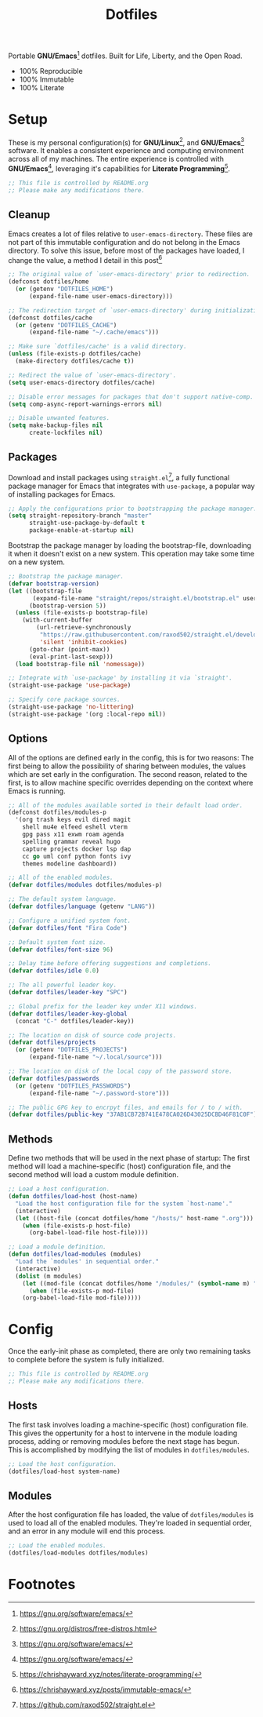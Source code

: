 #+TITLE: Dotfiles
#+AUTHOR: Christopher James Hayward
#+EMAIL: chris@chrishayward.xyz

#+PROPERTY: header-args :results silent :eval no-export

#+OPTIONS: num:nil toc:nil todo:nil tasks:nil tags:nil
#+OPTIONS: skip:nil author:nil email:nil creator:nil timestamp:nil

#+ATTR_ORG:   :width 420px
#+ATTR_HTML:  :width 420px
#+ATTR_LATEX: :width 420px
[[./docs/images/desktop-example.png]]

Portable *GNU/Emacs*[fn:1] dotfiles. Built for Life, Liberty, and the Open Road.

+ 100% Reproducible
+ 100% Immutable
+ 100% Literate

* Setup
:PROPERTIES:
:header-args: :tangle early-init.el
:END:

These is my personal configuration(s) for *GNU/Linux*[fn:2], and *GNU/Emacs*[fn:1] software. It enables a consistent experience and computing environment across all of my machines. The entire experience is controlled with *GNU/Emacs*[fn:1], leveraging it's capabilities for *Literate Programming*[fn:3]. 

#+begin_src emacs-lisp
;; This file is controlled by README.org
;; Please make any modifications there.
#+end_src

** Cleanup

Emacs creates a lot of files relative to ~user-emacs-directory~. These files are not part of this immutable configuration and do not belong in the Emacs directory. To solve this issue, before most of the packages have loaded, I change the value, a method I detail in this post[fn:4]

#+begin_src emacs-lisp
;; The original value of `user-emacs-directory' prior to redirection.
(defconst dotfiles/home
  (or (getenv "DOTFILES_HOME")
      (expand-file-name user-emacs-directory)))

;; The redirection target of `user-emacs-directory' during initialization.
(defconst dotfiles/cache
  (or (getenv "DOTFILES_CACHE")
      (expand-file-name "~/.cache/emacs")))

;; Make sure `dotfiles/cache' is a valid directory.
(unless (file-exists-p dotfiles/cache)
  (make-directory dotfiles/cache t))

;; Redirect the value of `user-emacs-directory'.
(setq user-emacs-directory dotfiles/cache)

;; Disable error messages for packages that don't support native-comp.
(setq comp-async-report-warnings-errors nil)

;; Disable unwanted features.
(setq make-backup-files nil
      create-lockfiles nil)
#+end_src

** Packages

Download and install packages using ~straight.el~[fn:5], a fully functional package manager for Emacs that integrates with ~use-package~, a popular way of installing packages for Emacs.

#+begin_src emacs-lisp
;; Apply the configurations prior to bootstrapping the package manager.
(setq straight-repository-branch "master"
      straight-use-package-by-default t
      package-enable-at-startup nil)
#+end_src

Bootstrap the package manager by loading the bootstrap-file, downloading it when it doesn't exist on a new system. This operation may take some time on a new system.

#+begin_src emacs-lisp
;; Bootstrap the package manager.
(defvar bootstrap-version)
(let ((bootstrap-file
       (expand-file-name "straight/repos/straight.el/bootstrap.el" user-emacs-directory))
      (bootstrap-version 5))
  (unless (file-exists-p bootstrap-file)
    (with-current-buffer
        (url-retrieve-synchronously
         "https://raw.githubusercontent.com/raxod502/straight.el/develop/install.el"
         'silent 'inhibit-cookies)
      (goto-char (point-max))
      (eval-print-last-sexp)))
  (load bootstrap-file nil 'nomessage))

;; Integrate with `use-package' by installing it via `straight'.
(straight-use-package 'use-package)

;; Specify core package sources.
(straight-use-package 'no-littering)
(straight-use-package '(org :local-repo nil))
#+end_src

** Options

All of the options are defined early in the config, this is for two reasons: The first being to allow the possibility of sharing between modules, the values which are set early in the configuration. The second reason, related to the first, is to allow machine specific overrides depending on the context where Emacs is running.

#+begin_src emacs-lisp
;; All of the modules available sorted in their default load order.
(defconst dotfiles/modules-p
  '(org trash keys evil dired magit
    shell mu4e elfeed eshell vterm
    gpg pass x11 exwm roam agenda
    spelling grammar reveal hugo
    capture projects docker lsp dap
    cc go uml conf python fonts ivy
    themes modeline dashboard))

;; All of the enabled modules.
(defvar dotfiles/modules dotfiles/modules-p)

;; The default system language.
(defvar dotfiles/language (getenv "LANG"))

;; Configure a unified system font.
(defvar dotfiles/font "Fira Code")

;; Default system font size.
(defvar dotfiles/font-size 96)

;; Delay time before offering suggestions and completions.
(defvar dotfiles/idle 0.0)

;; The all powerful leader key.
(defvar dotfiles/leader-key "SPC")

;; Global prefix for the leader key under X11 windows.
(defvar dotfiles/leader-key-global
  (concat "C-" dotfiles/leader-key))

;; The location on disk of source code projects.
(defvar dotfiles/projects
  (or (getenv "DOTFILES_PROJECTS")
      (expand-file-name "~/.local/source")))

;; The location on disk of the local copy of the password store.
(defvar dotfiles/passwords
  (or (getenv "DOTFILES_PASSWORDS")
      (expand-file-name "~/.password-store")))

;; The public GPG key to encrpyt files, and emails for / to / with.
(defvar dotfiles/public-key "37AB1CB72B741E478CA026D43025DCBD46F81C0F")
#+end_src

** Methods

Define two methods that will be used in the next phase of startup: The first method will load a machine-specific (host) configuration file, and the second method will load a custom module definition.

#+begin_src emacs-lisp
;; Load a host configuration.
(defun dotfiles/load-host (host-name)
  "Load the host configuration file for the system `host-name'."
  (interactive)
  (let ((host-file (concat dotfiles/home "/hosts/" host-name ".org")))
    (when (file-exists-p host-file)
      (org-babel-load-file host-file))))

;; Load a module definition.
(defun dotfiles/load-modules (modules)
  "Load the `modules' in sequential order."
  (interactive)
  (dolist (m modules)
    (let ((mod-file (concat dotfiles/home "/modules/" (symbol-name m) ".org")))
      (when (file-exists-p mod-file)
	(org-babel-load-file mod-file)))))
#+end_src

* Config
:PROPERTIES:
:header-args: :tangle init.el
:END:

Once the early-init phase as completed, there are only two remaining tasks to complete before the system is fully initialized.

#+begin_src emacs-lisp
;; This file is controlled by README.org
;; Please make any modifications there.
#+end_src

** Hosts

The first task involves loading a machine-specific (host) configuration file. This gives the oppertunity for a host to intervene in the module loading process, adding or removing modules before the next stage has begun. This is accomplished by modifying the list of modules in ~dotfiles/modules~.

#+begin_src emacs-lisp
;; Load the host configuration.
(dotfiles/load-host system-name)
#+end_src

** Modules

After the host configuration file has loaded, the value of ~dotfiles/modules~ is used to load all of the enabled modules. They're loaded in sequential order, and an error in any module will end this process.

#+begin_src emacs-lisp
;; Load the enabled modules.
(dotfiles/load-modules dotfiles/modules)
#+end_src

* Footnotes

[fn:1] https://gnu.org/software/emacs/

[fn:2] https://gnu.org/distros/free-distros.html

[fn:3] https://chrishayward.xyz/notes/literate-programming/

[fn:4] https://chrishayward.xyz/posts/immutable-emacs/

[fn:5] https://github.com/raxod502/straight.el
